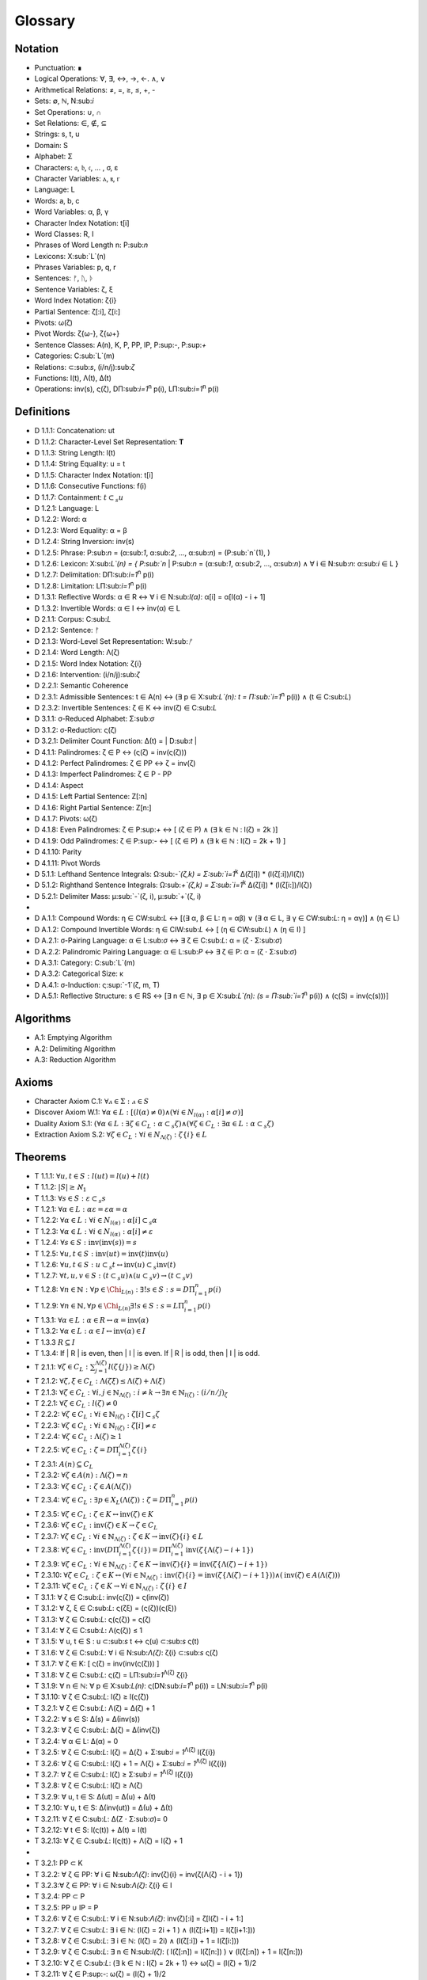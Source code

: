 .. _glossary:

Glossary
========

.. _notation:

Notation 
--------

- Punctuation: ∎
- Logical Operations: ∀, ∃, ↔, →, ←. ∧, ∨
- Arithmetical Relations: ≠, =, ≥, ≤, +, -
- Sets: ∅, ℕ, N:sub:`i`
- Set Operations: ∪, ∩
- Set Relations: ∈, ∉, ⊆
- Strings: s, t, u
- Domain: S
- Alphabet: Σ
- Characters: 𝔞, 𝔟, 𝔠, ... , σ, ε
- Character Variables: ⲁ, ⲃ, ⲅ
- Language: L
- Words: a, b, c
- Word Variables: α, β, γ
- Character Index Notation: t[i]
- Word Classes: R, I
- Phrases of Word Length n: P:sub:`n`
- Lexicons: X:sub:`L`(n)
- Phrases Variables: p, q, r
- Sentences: ᚠ, ᚢ, ᚦ
- Sentence Variables: ζ, ξ
- Word Index Notation: ζ{i}
- Partial Sentence: ζ[:i], ζ[i:]
- Pivots: ω(ζ)
- Pivot Words: ζ{ω-}, ζ{ω+}
- Sentence Classes: A(n), K, P, PP, IP, P:sup:`-`, P:sup:`+`
- Categories: C:sub:`L`(m)
- Relations: ⊂:sub:`s`, (i/n/j):sub:`ζ`
- Functions: l(t), Λ(t), Δ(t)
- Operations: inv(s), ς(ζ), DΠ:sub:`i=1`:sup:`n` p(i), LΠ:sub:`i=1`:sup:`n` p(i)

.. _definitions:

Definitions 
-----------

- D 1.1.1: Concatenation: ut
- D 1.1.2: Character-Level Set Representation: **T**
- D 1.1.3: String Length: l(t)
- D 1.1.4: String Equality: u = t
- D 1.1.5: Character Index Notation: t[i]
- D 1.1.6: Consecutive Functions: f(i)
- D 1.1.7: Containment: :math:`t \subset_{s} u`
- D 1.2.1: Language: L
- D 1.2.2: Word: α
- D 1.2.3: Word Equality: α = β
- D 1.2.4: String Inversion: inv(s)
- D 1.2.5: Phrase: P:sub:`n` = (α:sub:`1`, α:sub:`2`, ..., α:sub:`n`) = (P:sub:`n`(1), )
- D 1.2.6: Lexicon: Χ:sub:`L`(n) = { P:sub:`n` | P:sub:`n` = (α:sub:`1`, α:sub:`2`, ..., α:sub:`n`) ∧ ∀ i ∈ N:sub:`n`: α:sub:`i` ∈ L } 
- D 1.2.7: Delimitation: DΠ:sub:`i=1`:sup:`n` p(i)
- D 1.2.8: Limitation: LΠ:sub:`i=1`:sup:`n` p(i)
- D 1.3.1: Reflective Words: α ∈ R ↔ ∀ i ∈ N:sub:`l(α)`: α[i] = α[l(α) - i + 1] 
- D 1.3.2: Invertible Words: α ∈ I ↔ inv(α) ∈ L
- D 2.1.1: Corpus: C:sub:`L`
- D 2.1.2: Sentence: ᚠ
- D 2.1.3: Word-Level Set Representation: W:sub:`ᚠ`
- D 2.1.4: Word Length: Λ(ζ)
- D 2.1.5: Word Index Notation: ζ{i}
- D 2.1.6: Intervention: (i/n/j):sub:`ζ`
- D 2.2.1: Semantic Coherence
- D 2.3.1: Admissible Sentences: t ∈ A(n) ↔ (∃ p ∈ Χ:sub:`L`(n): t = Π:sub:`i=1`:sup:`n` p(i)) ∧ (t ∈ C:sub:`L`)
- D 2.3.2: Invertible Sentences: ζ ∈ K ↔ inv(ζ) ∈ C:sub:`L`
- D 3.1.1: σ-Reduced Alphabet: Σ:sub:`σ` 
- D 3.1.2: σ-Reduction: ς(ζ)
- D 3.2.1: Delimiter Count Function: Δ(t) = | D:sub:`t` | 
- D 4.1.1: Palindromes: ζ ∈ P ↔ (ς(ζ) = inv(ς(ζ))) 
- D 4.1.2: Perfect Palindromes: ζ ∈ PP ↔ ζ = inv(ζ)
- D 4.1.3: Imperfect Palindromes: ζ ∈ P - PP
- D 4.1.4: Aspect
- D 4.1.5: Left Partial Sentence: Z[:n]
- D 4.1.6: Right Partial Sentence: Z[n:]
- D 4.1.7: Pivots: ω(ζ)
- D 4.1.8: Even Palindromes: ζ ∈ P:sup:`+` ↔ [ (ζ ∈ P) ∧ (∃ k ∈ ℕ : l(ζ) = 2k )] 
- D 4.1.9: Odd Palindromes: ζ ∈ P:sup:`-` ↔ [ (ζ ∈ P) ∧ (∃ k ∈ ℕ : l(ζ) = 2k + 1) ]
- D 4.1.10: Parity
- D 4.1.11: Pivot Words
- D 5.1.1: Lefthand Sentence Integrals: Ω:sub:`-`(ζ,k) =  Σ:sub:`i=1`:sup:`k` Δ(ζ[i]) * (l(ζ[:i])/l(ζ))
- D 5.1.2: Righthand Sentence Integrals: Ω:sub:`+`(ζ,k) =  Σ:sub:`i=1`:sup:`k` Δ(ζ[i]) * (l(ζ[i:])/l(ζ))
- D 5.2.1: Delimiter Mass: μ:sub:`-`(ζ, i), μ:sub:`+`(ζ, i)
-
- D A.1.1: Compound Words: η ∈ CW:sub:`L` ↔ [(∃ α, β ∈ L: η = αβ)  ∨  (∃ α ∈ L, ∃ γ ∈ CW:sub:`L`: η = αγ)] ∧ (η ∈ L)
- D A.1.2: Compound Invertible Words: η ∈ CIW:sub:`L`  ↔ [ (η ∈ CW:sub:`L`)  ∧ (η ∈ I) ]
- D A.2.1: σ-Pairing Language: α ∈ L:sub:`σ` ↔ ∃ ζ ∈ C:sub:`L`: α = (ζ ⋅ Σ:sub:`σ`)
- D A.2.2: Palindromic Pairing Language: α ∈ L:sub:`P` ↔  ∃ ζ ∈ P: α = (ζ  ⋅ Σ:sub:`σ`)
- D A.3.1: Category: C:sub:`L`(m)
- D A.3.2: Categorical Size: κ
- D A.4.1: σ-Induction: ς:sup:`-1`(ζ, m, T)
- D A.5.1: Reflective Structure:  s ∈ RS ↔ [∃ n ∈ ℕ, ∃ p ∈ Χ:sub:`L`(n): (s = Π:sub:`i=1`:sup:`n` p(i)) ∧ (ς(S) = inv(ς(s)))]

.. _algorithms:

Algorithms
----------

- A.1: Emptying Algorithm
- A.2: Delimiting Algorithm 
- A.3: Reduction Algorithm

.. _axioms:

Axioms 
------

- Character Axiom C.1: :math:`\forall ⲁ \in \Sigma: ⲁ \in S`
- Discover Axiom W.1: :math:`\forall \alpha \in L: [ (l(\alpha) \neq 0) \land (\forall i \in N_{l(\alpha)}: \alpha[i] \neq \sigma) ]`
- Duality Axiom S.1: :math:`( \forall \alpha \in L: \exists \zeta \in C_{L}: \alpha \subset_{s} \zeta ) \land ( \forall \zeta \in C_{L}: \exists \alpha \in L: \alpha \subset_{s} \zeta )`
- Extraction Axiom S.2: :math:`\forall \zeta \in C_{L} : \forall i \in N_{\Lambda(\zeta)}: \zeta\{i\} \in L`
.. _theorems:

Theorems
--------

- T 1.1.1: :math:`\forall u, t \in S : l(ut) = l(u) + l(t)`
- T 1.1.2: :math:`| S | \geq \aleph_{1}`
- T 1.1.3: :math:`\forall s \in S: \varepsilon \subset_{s} s`
- T 1.2.1: :math:`\forall \alpha \in L:  \alpha \varepsilon = \varepsilon \alpha = \alpha`
- T 1.2.2: :math:`\forall \alpha \in L : \forall i \in N_{l(\alpha)}: \alpha[i] \subset_{s} \alpha`
- T 1.2.3: :math:`\forall \alpha \in L : \forall i \in N_{l(\alpha)}: \alpha[i] \neq \varepsilon`
- T 1.2.4: :math:`\forall s \in S: \text{inv}(\text{inv}(s)) = s`
- T 1.2.5: :math:`\forall u, t \in S: \text{inv}(ut) = \text{inv}(t)\text{inv}(u)`
- T 1.2.6: :math:`\forall u, t \in S : u \subset_{s} t \leftrightarrow \text{inv}(u) \subset_{s} \text{inv}(t)`
- T 1.2.7: :math:`\forall t, u, v \in S : (t \subset_{s} u) \land (u \subset_{s} v) \rightarrow (t \subset_{s} v)`
- T 1.2.8: :math:`\forall n \in \mathbb{N}: \forall p \in \Chi_{L(n)}: \exists! s \in S: s = D\Pi_{i=1}^{n} p(i)`
- T 1.2.9: :math:`\forall n \in \mathbb{N}, \forall p \in \Chi_{L(n)} \exists! s \in S: s = L\Pi_{i=1}^{n} p(i)`
- T 1.3.1: :math:`\forall \alpha \in L: \alpha \in R \leftrightarrow \alpha = \text{inv}(\alpha)`
- T 1.3.2: :math:`\forall \alpha \in L: \alpha \in I \leftrightarrow \text{inv}(\alpha) \in I`
- T 1.3.3 :math:`R \subseteq I`
- T 1.3.4: If | R | is even, then | I | is even. If | R | is odd, then | I | is odd.
- T 2.1.1: :math:`\forall \zeta \in C_{L}:  \sum_{j=1}^{\Lambda(\zeta)} l(\zeta\{j\}) \geq \Lambda(\zeta)`
- T 2.1.2: :math:`\forall \zeta, \xi \in C_{L}: \Lambda(\zeta\xi) \leq \Lambda(\zeta) + \Lambda(\xi)`
- T 2.1.3: :math:`\forall \zeta \in C_{L}: \forall i, j \in \mathbb{N}_{\Lambda(\zeta)}: i \neq k \rightarrow \exists n \in \mathbb{N}_{l(\zeta)}: (i/n/j)_{\zeta}`
- T 2.2.1: :math:`\forall \zeta \in C_{L}: l(\zeta) \neq 0`
- T 2.2.2: :math:`\forall \zeta \in C_{L}: \forall i \in \mathbb{N}_{l(\zeta)}: \zeta[i] \subset_{s} \zeta`
- T 2.2.3: :math:`\forall \zeta \in C_{L} : \forall i \in \mathbb{N}_{l(\zeta)}:  \zeta[i] \neq \varepsilon`
- T 2.2.4: :math:`\forall \zeta \in C_{L}: \Lambda(\zeta) \geq 1`
- T 2.2.5: :math:`\forall \zeta \in C_{L}: \zeta = D\Pi_{i=1}^{\Lambda(\zeta)} \zeta\{i\}`
- T 2.3.1: :math:`A(n) \subseteq C_{L}`
- T 2.3.2: :math:`\forall \zeta \in A(n): \Lambda(\zeta) = n`
- T 2.3.3: :math:`\forall \zeta \in C_{L}: \zeta \in A(\Lambda(\zeta))`
- T 2.3.4: :math:`\forall \zeta \in C_{L}: \exists p \in X_{L}(\Lambda(\zeta)): \zeta = D\Pi_{i=1}^{n} p(i)`
- T 2.3.5: :math:`\forall \zeta \in C_{L}: \zeta \in K \leftrightarrow \text{inv}(\zeta) \in K`
- T 2.3.6: :math:`\forall \zeta \in C_{L}: \text{inv}(\zeta) \in K \rightarrow \zeta \in C_{L}`
- T 2.3.7: :math:`\forall \zeta \in C_{L}: \forall i \in \mathbb{N}_{\Lambda(\zeta)}: \zeta \in K \rightarrow \text{inv}(\zeta)\{i\} \in L`
- T 2.3.8: :math:`\forall \zeta \in C_{L}: \text{inv}(D\Pi_{i=1}^{\Lambda(\zeta)} \zeta\{i\}) = D\Pi_{i=1}^{\Lambda(\zeta)} \text{inv}(\zeta\{\Lambda(\zeta) - i + 1\})`
- T 2.3.9: :math:`\forall \zeta \in C_{L}: \forall i \in \mathbb{N}_{\Lambda(\zeta)}: \zeta \in K \rightarrow \text{inv}(\zeta)\{i\} = \text{inv}(\zeta\{\Lambda(\zeta) - i + 1\})`
- T 2.3.10: :math:`\forall \zeta \in C_{L}: \zeta \in K \leftrightarrow (\forall i \in \mathbb{N}_{\Lambda(\zeta)}: \text{inv}(\zeta)\{i\} = \text{inv}(\zeta\{\Lambda(\zeta) - i + 1\})) \land (\text{inv}(\zeta) \in A(\Lambda(\zeta)))`
- T 2.3.11: :math:`\forall \zeta \in C_{L}: \zeta \in K \rightarrow \forall i \in \mathbb{N}_{\Lambda(\zeta)}: \zeta\{i\} \in I`





- T 3.1.1: ∀ ζ ∈ C:sub:`L`: inv(ς(ζ)) = ς(inv(ζ))
- T 3.1.2: ∀ ζ, ξ ∈ C:sub:`L`: ς(ζξ) = (ς(ζ))(ς(ξ))
- T 3.1.3: ∀ ζ ∈ C:sub:`L`: ς(ς(ζ)) = ς(ζ)
- T 3.1.4: ∀ ζ ∈ C:sub:`L`: Λ(ς(ζ)) ≤ 1
- T 3.1.5: ∀ u, t ∈ S : u ⊂:sub:`s` t ↔ ς(u) ⊂:sub:`s` ς(t) 
- T 3.1.6: ∀ ζ ∈ C:sub:`L`: ∀ i ∈ N:sub:`Λ(ζ)`: ζ{i} ⊂:sub:`s` ς(ζ)
- T 3.1.7: ∀ ζ ∈ K: [ ς(ζ) = inv(inv(ς(ζ))) ]
- T 3.1.8: ∀ ζ ∈ C:sub:`L`: ς(ζ) = LΠ:sub:`i=1`:sup:`Λ(ζ)` ζ{i}
- T 3.1.9: ∀ n ∈ ℕ: ∀ p ∈ Χ:sub:`L(n)`: ς(DN:sub:`i=1`:sup:`n` p(i)) = LN:sub:`i=1`:sup:`n` p(i)
- T 3.1.10: ∀ ζ ∈ C:sub:`L`: l(ζ) ≥ l(ς(ζ))
- T 3.2.1: ∀ ζ ∈ C:sub:`L`: Λ(ζ) = Δ(ζ) + 1
- T 3.2.2: ∀ s ∈ S: Δ(s) = Δ(inv(s))
- T 3.2.3: ∀ ζ ∈ C:sub:`L`: Δ(ζ) = Δ(inv(ζ))
- T 3.2.4: ∀ α ∈ L: Δ(α) = 0
- T 3.2.5: ∀ ζ ∈ C:sub:`L`: l(ζ) = Δ(ζ) + Σ:sub:`i = 1`:sup:`Λ(ζ)` l(ζ{i})
- T 3.2.6: ∀ ζ ∈ C:sub:`L`: l(ζ) + 1 = Λ(ζ) + Σ:sub:`i = 1`:sup:`Λ(ζ)` l(ζ{i})
- T 3.2.7: ∀ ζ ∈ C:sub:`L`: l(ζ) ≥  Σ:sub:`i = 1`:sup:`Λ(ζ)` l(ζ{i})
- T 3.2.8: ∀ ζ ∈ C:sub:`L`: l(ζ) ≥ Λ(ζ)
- T 3.2.9: ∀ u, t ∈ S: Δ(ut) = Δ(u) + Δ(t)
- T 3.2.10: ∀ u, t ∈ S: Δ(inv(ut)) = Δ(u) + Δ(t)
- T 3.2.11: ∀ ζ ∈ C:sub:`L`: Δ(Ζ ⋅ Σ:sub:`σ`)= 0
- T 3.2.12: ∀ t ∈ S: l(ς(t)) + Δ(t) = l(t)
- T 3.2.13: ∀ ζ ∈ C:sub:`L`: l(ς(t)) + Λ(ζ) = l(ζ) + 1
- 
- T 3.2.1: PP ⊂ K
- T 3.2.2: ∀ ζ ∈ PP: ∀ i ∈ N:sub:`Λ(ζ)`: inv(ζ){i} = inv(ζ{Λ(ζ) - i + 1})
- T 3.2.3:∀ ζ ∈ PP: ∀ i ∈ N:sub:`Λ(ζ)`: ζ{i} ∈ I
- T 3.2.4: PP ⊂ P
- T 3.2.5: PP ∪ IP = P
- T 3.2.6: ∀ ζ ∈ C:sub:`L`:  ∀ i ∈ N:sub:`Λ(ζ)`: inv(ζ)[:i] = ζ[l(ζ) - i + 1:]
- T 3.2.7: ∀ ζ ∈ C:sub:`L`: ∃ i ∈ ℕ: (l(ζ) = 2i + 1 ) ∧ (l(ζ[:i+1]) = l(ζ[i+1:]))
- T 3.2.8: ∀ ζ ∈ C:sub:`L`: ∃ i ∈ ℕ: (l(ζ) = 2i) ∧ (l(ζ[:i]) + 1 = l(ζ[i:]))
- T 3.2.9: ∀ ζ ∈ C:sub:`L`: ∃ n ∈ N:sub:`l(ζ)`: ( l(ζ[:n]) = l(ζ[n:]) ) ∨ (l(ζ[:n]) + 1 = l(ζ[n:]))
- T 3.2.10: ∀ ζ ∈ C:sub:`L`: (∃ k ∈ ℕ : l(ζ) = 2k + 1) ↔ ω(ζ) = (l(ζ) + 1)/2
- T 3.2.11: ∀ ζ ∈ P:sup:`-`: ω(ζ) = (l(ζ) + 1)/2
- T 3.2.12: ∀ ζ ∈ C:sub:`L`: (∃ k ∈ ℕ : l(ζ) = 2k) ↔ ω(ζ) = l(ζ)/2
- T 3.2.13: ∀ ζ ∈ P:sup:`+`: ω(ζ) = l(ζ)/2
- T 3.2.14: ∀ ζ ∈ C:sub:`L`: l(ζ) + 1 = l(ζ[:ω(ζ)]) + l(ζ[ω(ζ):])
- T 3.2.15: ∀ ζ ∈ C:sub:`L`: ω(ς(ζ)) ≤ ω(ζ) 
- T 3.2.16: P:sup:`-` ∩ P:sup:`+` = ∅
- T 3.2.17: P:sup:`-` ∪ P:sup:`+` = P
- T 3.3.1: ∀ ζ ∈ P: [ (inv(ζ{1}) ⊂:sub:s ζ{Λ(ζ)}) ∨ (inv(ζ{Λ(ζ)}) ⊂:sub:s ζ{1}) ] ∧ [ (ζ{1} ⊂:sub:s inv(ζ{Λ(ζ)})) ∨ (ζ{Λ(ζ)} ⊂:sub:s inv(ζ{1})) ]
- T 3.3.2: ∀ ζ ∈ P: (ζ[ω(ζ)] = σ) → ( (inv(ζ{ω-}) ⊂:sub:`s` ζ{ω+}) ∨ (inv(ζ{ω+}) ⊂:sub:`s` ζ{ω-}))
- 
- T 5.2.1: ∀ ζ ∈ C:sub:`L`: ∀ k ∈ N:sub:`l(ζ)`: Σ:sub:`i=1`:sup:`k` Δ(ζ[i]) * (l(ζ[:i])/l(ζ)) = Σ:sub:`i=1`:sup:`k` Δ(ζ[i]) * (i/l(ζ))
- T 5.2.2: ∀ ζ ∈ C:sub:`L`: ∀ i ∈ N:sub:`l(ζ)`: Σ:sub:`i=1`:sup:`k` Δ(ζ[i]) * (l(ζ[i:])/l(ζ)) = Σ:sub:`i=1`:sup:`k` Δ(ζ[i]) * ((l(ζ) - i + 1)/l(ζ))
- T 5.2.3: ∀ ζ ∈ C:sub:`L``: Σ:sub:`i=1`:sup:`ω(ζ)` μ:sub:`+`(ζ, i)  > Σ:sub:`i=ω(ζ)+1`:sup:`l(ζ)` μ:sub:`-`(ζ, i) ↔ Ω:sub:`+`(ζ,l(ζ)) > Ω:sub:`-`(ζ,l(ζ))
- T 5.2.4: ∀ ζ ∈ C:sub:`L`: ∀ k ∈ N:sub:`l(ζ)`: Ω:sub:`-`(ς(ζ),k) = Ω:sub:`+`(ς(ζ),k) = 0
- T 5.2.5: ∀ ζ ∈ PP: ∀ i ∈ N:sub:`l(ζ)`: Ω:sub:`-`(ζ,i) = Ω:sub:`+`(ζ,i)
- 
- T 5.4.1: ∀ ζ ∈ C:sub:`L`: ∀ k ∈ N:sub:`l(ζ)`: Ω:sub:`-`(inv(ζ), k) = Σ:sub:`i=1`:sup:`k` Δ(inv(ζ)[i]) * (i/l(ζ))
- T 5.4.2: ∀ ζ ∈ C:sub:`L`: ∀ k ∈ N:sub:`l(ζ)`: Ω:sub:`+`(inv(ζ), k) = Σ:sub:`i=1`:sup:`k` Δ(inv(ζ)[i]) * ((l(ζ) - i + 1)/l(ζ))
- 
- T A.1.1: ∀ ζ ∈ C:sub:`L`: L:sub:`ζ` ⊂ L
- T A.2.1: ∀ α ∈ L: α ∈ L:sub:`σ` ↔ [ ∃ ζ ∈ C:sub:`L`: ∃ i ∈ N:sub:`Λ(ζ)`: ζ{i} ⊂:sub:s α ]
- T A.2.2: L:sub:`P` ⊂ L:sub:`σ`
- T A.2.3: ∀ α ∈ L:sub:`P`: α = inv(α)
- T A.2.4: L ∩ L:sub:`P` ⊆ R
- T A.2.5: L:sub:`P` ⊂ R:sub:`L_σ`
- T A.3.1: ∀ α ∈ L: ∃ i ∈ N:sub:`κ`: α ∈ C:sub:`L`(i) 